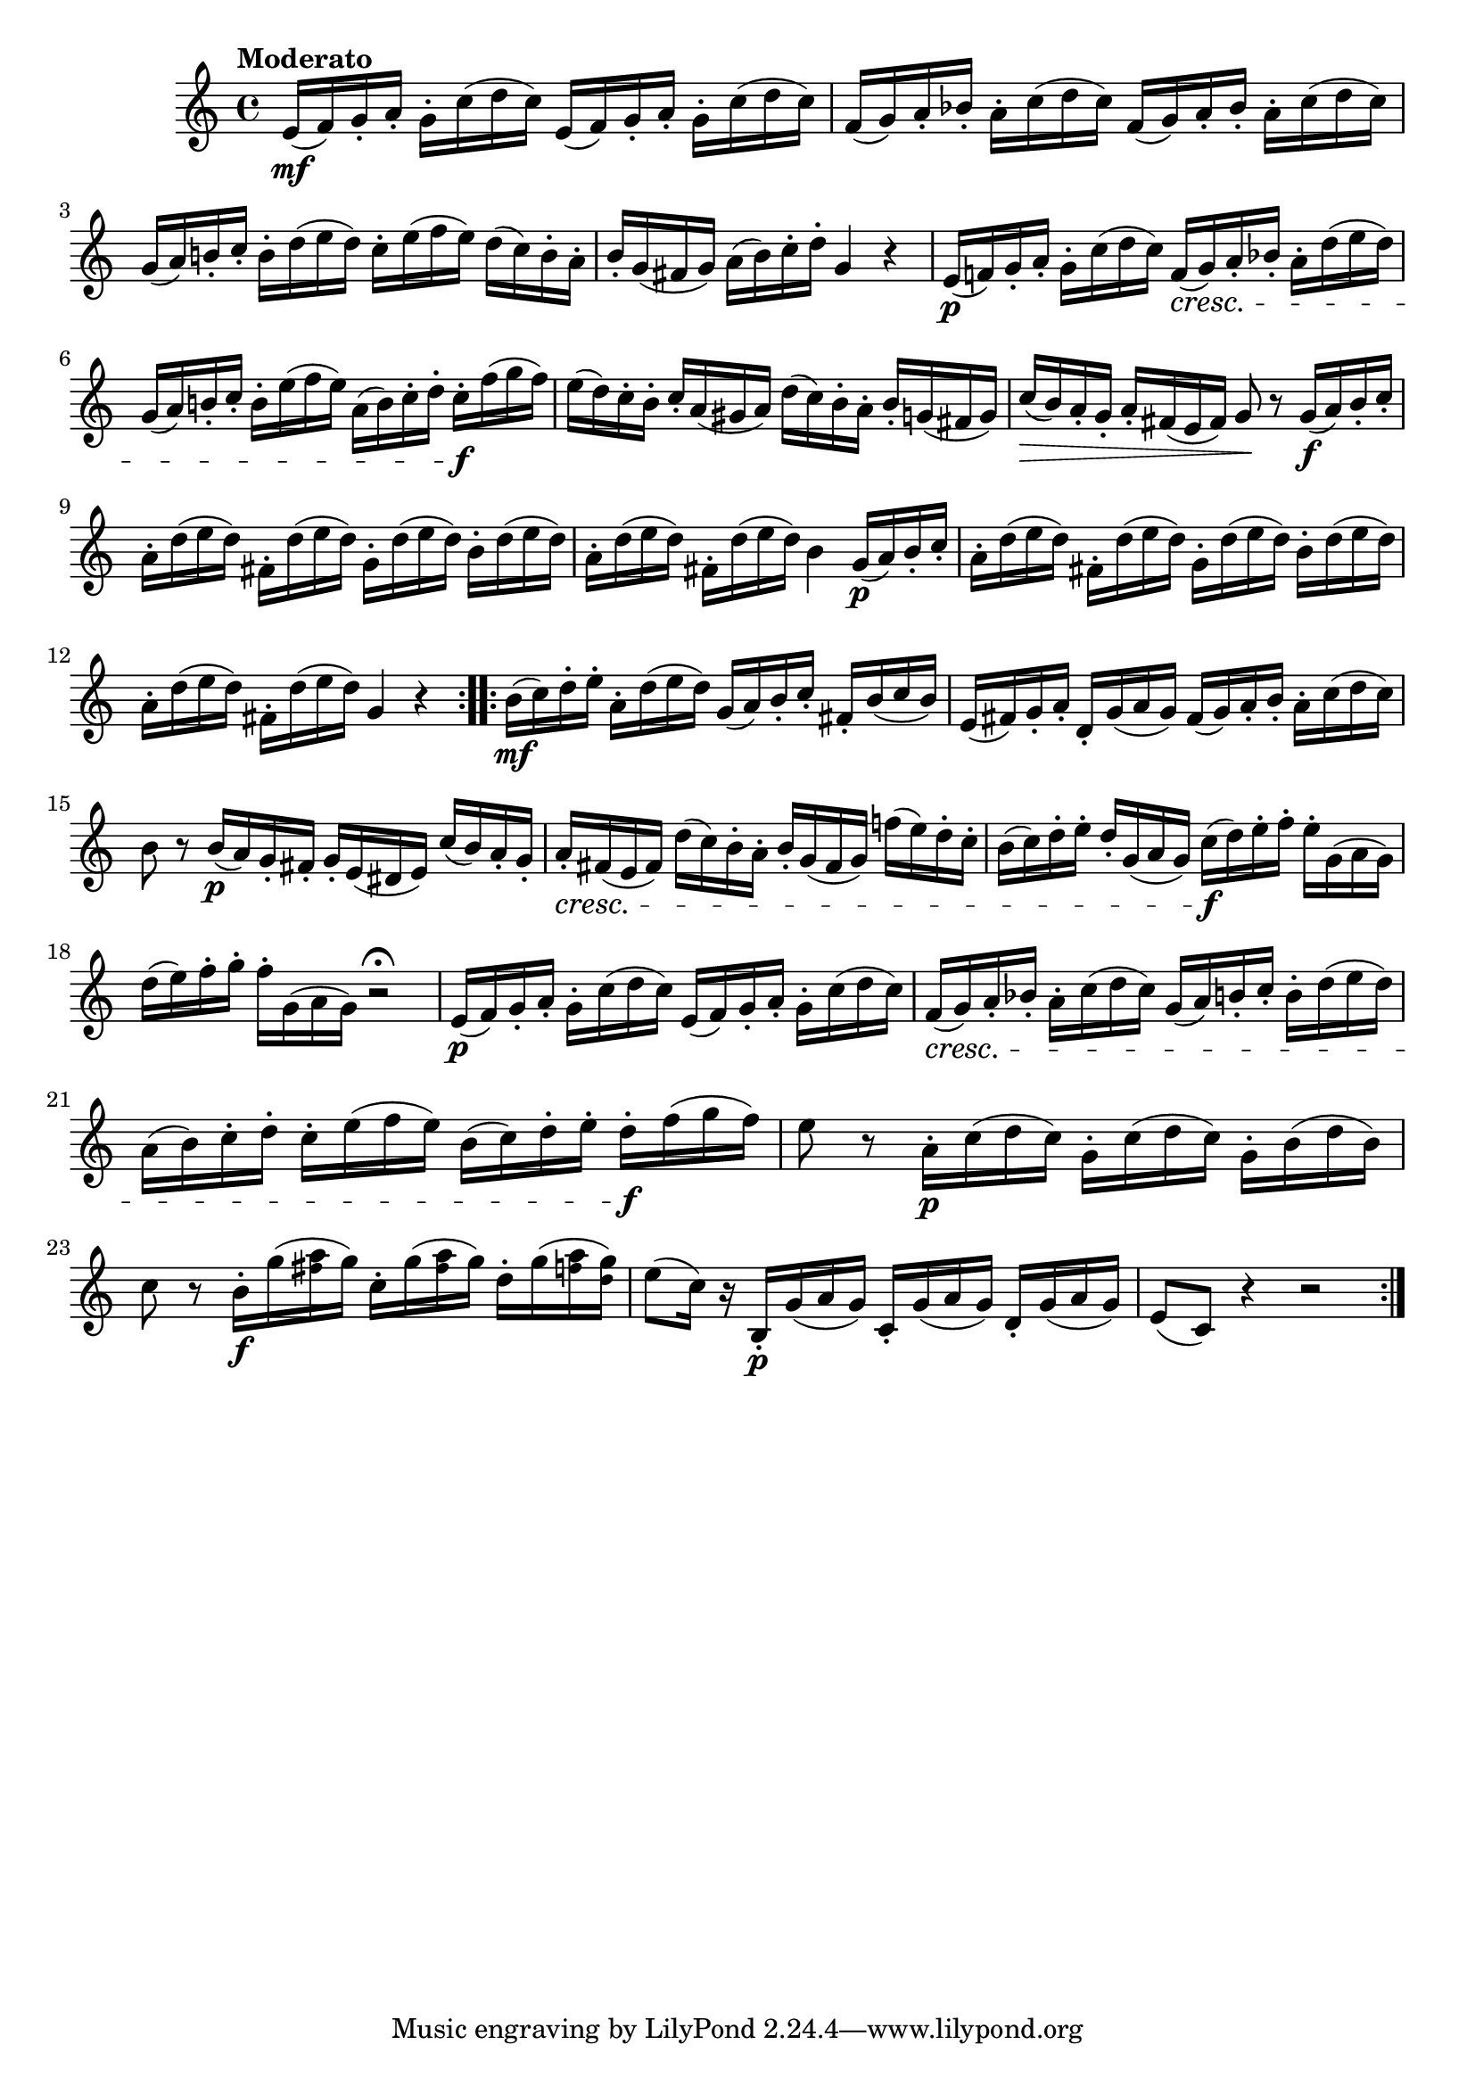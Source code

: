 \version "2.24.0"

\relative {
  \language "english"

  \transposition f

  \tempo "Moderato"
  \time 4/4

  \repeat volta 2 {
    <> \mf \repeat unfold 2 { e'16( f) g-. a-. g-. c( d c) } |
    \repeat unfold 2 { f,16( g) a-. b-flat-. a-. c( d c) } |
    g16( a) b!-. c-. b-. d( e d) c-. e( f e) d( c) b-. a-. |
    b16-. g( f-sharp g) a( b) c-. d-. g,4 r |
    e16( \p f!) g-. a-. g-. c( d c) f,( \cresc g) a-. b-flat-. a-. d( e d) |
    g,16( a) b!-. c-. b-. e( f e) a,( b) c-. d-. c-. \f f( g f) |
    e16( d) c-. b-. c-. a( g-sharp a) d( c) b-. a-. b-. g( f-sharp g) |
    c16( \> b) a-. g-. a-. f-sharp( e f-sharp) g8 \! r g16( \f a) b-. c-. |
    a16-. d( e d) f-sharp,-. d'( e d) g,-. d'( e d) b-. d( e d) |
    a16-. d( e d) f-sharp,-. d'( e d) b4 g16( \p a) b-. c-. |

    a16-. d( e d) f-sharp,-. d'( e d) g,-. d'( e d) b-. d( e d) |
    a16-. d( e d) f-sharp,-. d'( e d) g,4 r |
    % The 1st edition has:
    % a16-. d( e d) g,-. d'( e d) a-. d( e d) f-sharp,-. d'( e d) |
    % g,16-. d'( e d) b-. d( e d) g,4 r |
  }
  \repeat volta 2 {
    b16( \mf c) d-. e-. a,-. d( e d) g,( a) b-. c-. f-sharp,-. b( c b) |
    e,16( f-sharp) g-. a-. d,-. g( a g) f-sharp( g) a-. b-. a-. c( d c) |
    b8 r b16( \p a) g-. f-sharp-. g-. e( d-sharp e) c'( b) a-. g-. |
    a16-. \cresc f-sharp( e f-sharp) d'( c) b-. a-. b-. g( f-sharp g) f-natural'!( e) d-. c-. |
    b16( c) d-. e-. d-. g,( a g) c( \f d) e-. f-. e-. g,( a g) |
    d'16( e) f-. g-. f-. g,( a g) r2\fermata |

    <> \p \repeat unfold 2 { e16( f) g-. a-. g-. c( d c) } |
    f,16( \cresc g) a-. b-flat-. a-. c( d c) g( a) b-. c-. b-. d( e d) |
    a16( b) c-. d-. c-. e( f e) b( c) d-. e-. d-. \f f( g f) |
    e8 r a,16-. \p c( d c) g-. c( d c) g-. b( d b) |
    c8 r b16-. \f g'( <a \tweak font-size #-2 f-sharp> g) c,-. g'( <a \tweak font-size #-2 f-sharp> g) d-. g( <a \tweak font-size #-2 f> <g \tweak font-size #-2 d>) |
    e8( c16) r b,-. \p g'( a g) c,-. g'( a g) d-. g( a g) |
    e8( c) r4 r2 |
  }
}
